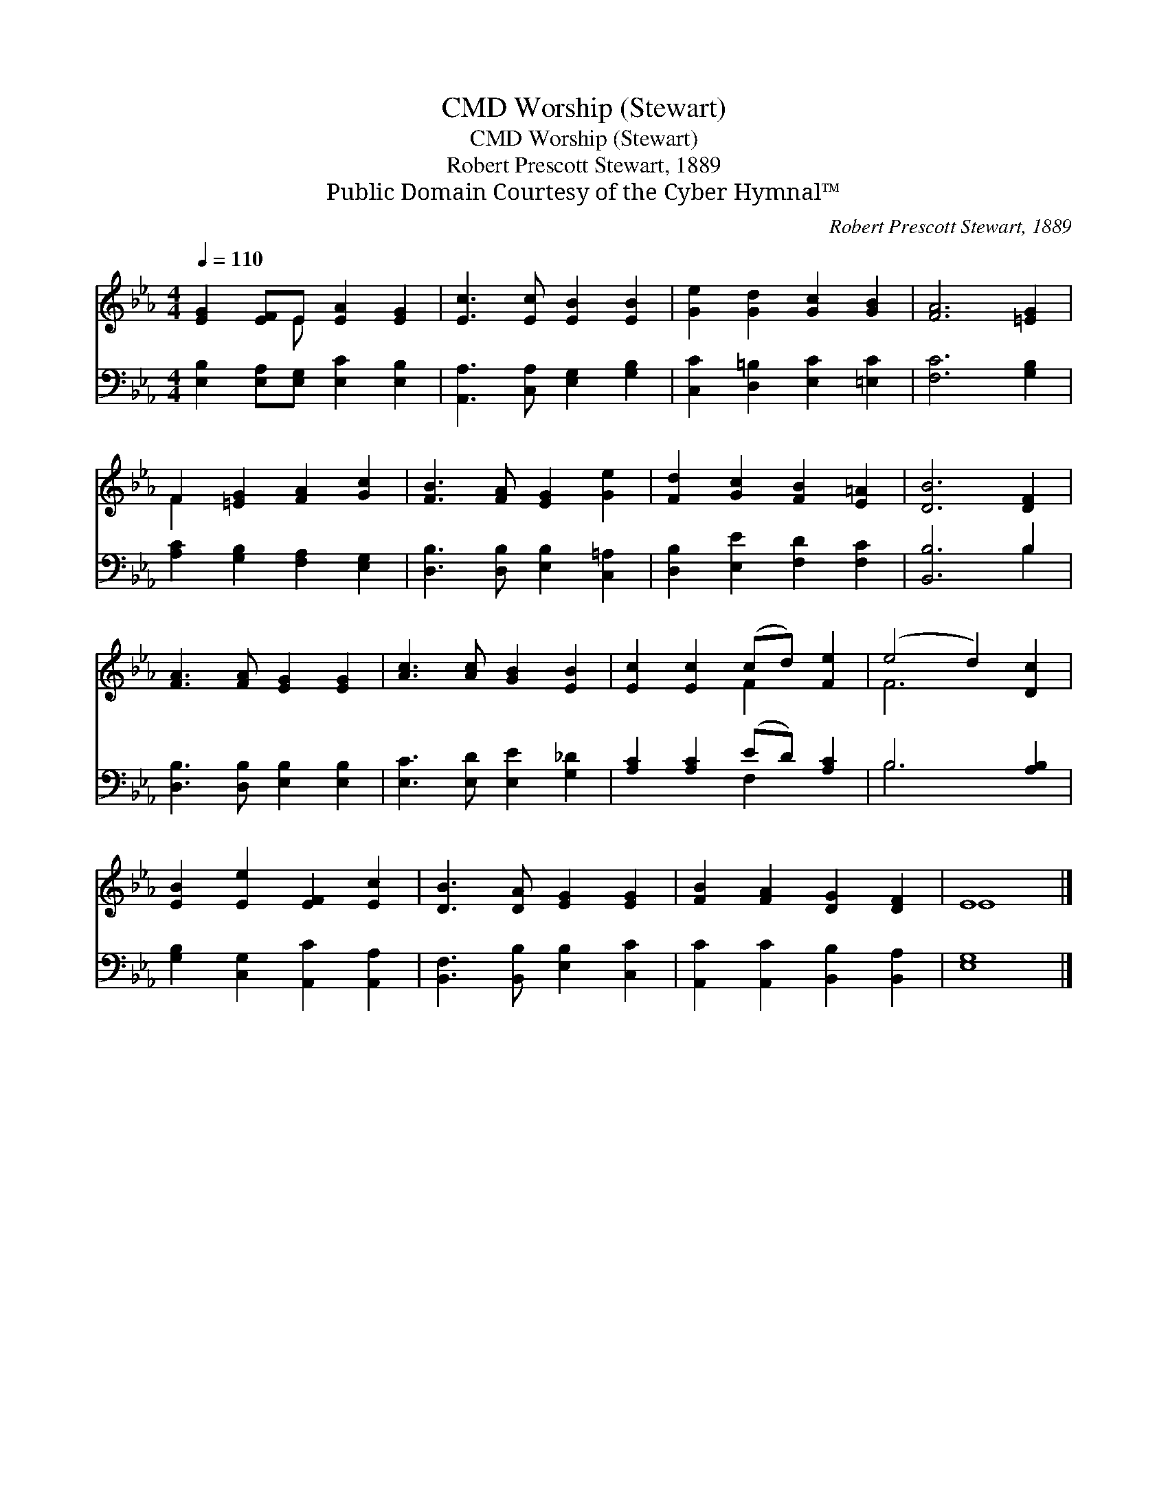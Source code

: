 X:1
T:Worship (Stewart), CMD
T:Worship (Stewart), CMD
T:Robert Prescott Stewart, 1889
T:Public Domain Courtesy of the Cyber Hymnal™
C:Robert Prescott Stewart, 1889
Z:Public Domain
Z:Courtesy of the Cyber Hymnal™
%%score ( 1 2 ) ( 3 4 )
L:1/8
Q:1/4=110
M:4/4
K:Eb
V:1 treble 
V:2 treble 
V:3 bass 
V:4 bass 
V:1
 [EG]2 [EF]E [EA]2 [EG]2 | [Ec]3 [Ec] [EB]2 [EB]2 | [Ge]2 [Gd]2 [Gc]2 [GB]2 | [FA]6 [=EG]2 | %4
 F2 [=EG]2 [FA]2 [Gc]2 | [FB]3 [FA] [EG]2 [Ge]2 | [Fd]2 [Gc]2 [FB]2 [E=A]2 | [DB]6 [DF]2 | %8
 [FA]3 [FA] [EG]2 [EG]2 | [Ac]3 [Ac] [GB]2 [EB]2 | [Ec]2 [Ec]2 (cd) [Fe]2 | (e4 d2) [Dc]2 | %12
 [EB]2 [Ee]2 [EF]2 [Ec]2 | [DB]3 [DA] [EG]2 [EG]2 | [FB]2 [FA]2 [DG]2 [DF]2 | E8 |] %16
V:2
 x3 E x4 | x8 | x8 | x8 | F2 x6 | x8 | x8 | x8 | x8 | x8 | x4 F2 x2 | F6 x2 | x8 | x8 | x8 | E8 |] %16
V:3
 [E,B,]2 [E,A,][E,G,] [E,C]2 [E,B,]2 | [A,,A,]3 [C,A,] [E,G,]2 [G,B,]2 | %2
 [C,C]2 [D,=B,]2 [E,C]2 [=E,C]2 | [F,C]6 [G,B,]2 | [A,C]2 [G,B,]2 [F,A,]2 [E,G,]2 | %5
 [D,B,]3 [D,B,] [E,B,]2 [C,=A,]2 | [D,B,]2 [E,E]2 [F,D]2 [F,C]2 | [B,,B,]6 B,2 | %8
 [D,B,]3 [D,B,] [E,B,]2 [E,B,]2 | [E,C]3 [E,D] [E,E]2 [G,_D]2 | [A,C]2 [A,C]2 (ED) [A,C]2 | %11
 B,6 [A,B,]2 | [G,B,]2 [C,G,]2 [A,,C]2 [A,,A,]2 | [B,,F,]3 [B,,B,] [E,B,]2 [C,C]2 | %14
 [A,,C]2 [A,,C]2 [B,,B,]2 [B,,A,]2 | [E,G,]8 |] %16
V:4
 x8 | x8 | x8 | x8 | x8 | x8 | x8 | x6 B,2 | x8 | x8 | x4 F,2 x2 | B,6 x2 | x8 | x8 | x8 | x8 |] %16

